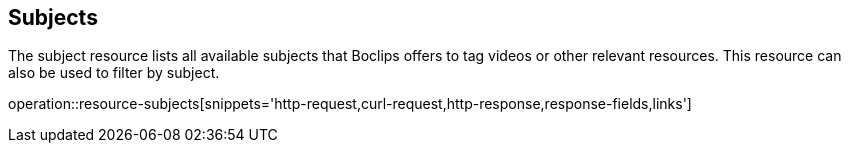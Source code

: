 [[resources-subjects]]
== Subjects

The subject resource lists all available subjects that Boclips offers to tag videos or other relevant resources.
This resource can also be used to filter by subject.

operation::resource-subjects[snippets='http-request,curl-request,http-response,response-fields,links']

